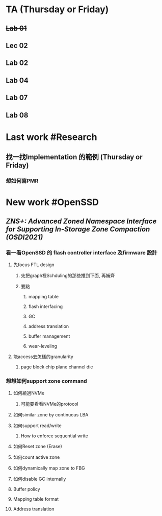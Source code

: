 * TA (Thursday or Friday)
** +Lab 01+
** Lec 02
** Lab 02
** Lab 04
** Lab 07
** Lab 08
* Last work #Research
** 找一找Implementation 的範例 (Thursday or Friday)
*** 想如何寫PMR
* New work #OpenSSD
** [[ZNS+: Advanced Zoned Namespace Interface for Supporting In-Storage Zone Compaction (OSDI2021)]]
*** 看一看OpenSSD 的 flash controller interface 及firmware 設計
**** 先focus FTL design
***** 先把graph裡Schduling的那些推到下面, 再補齊
***** 要點
****** mapping table
****** flash interfacing
****** GC
****** address translation
****** buffer management
****** wear-leveling
**** 能access去怎樣的granularity
***** page block chip plane channel die
*** 想想如何support zone command
**** 如何繞過NVMe
***** 可能要看看NVMe的protocol
**** 如何similar zone by continuous LBA
**** 如何support read/write
***** How to enforce sequential write
**** 如何Reset zone (Erase)
**** 如何count active zone
**** 如何dynamically map zone to FBG
**** 如何disable GC internally
**** Buffer policy
**** Mapping table format
**** Address translation